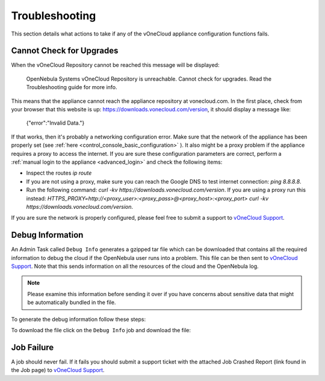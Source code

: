 .. _app_conf_trouble:

================================================================================
Troubleshooting
================================================================================

This section details what actions to take if any of the vOneCloud appliance configuration functions fails.

Cannot Check for Upgrades
^^^^^^^^^^^^^^^^^^^^^^^^^^^^^^^^^^^^^^^^^^^^^^^^^^^^^^^^^^^^^^^^^^^^^^^^^^^^^^^^

When the vOneCloud Repository cannot be reached this message will be displayed:

    OpenNebula Systems vOneCloud Repository is unreachable. Cannot check for upgrades. Read the Troubleshooting guide for more info.

This means that the appliance cannot reach the appliance repository at vonecloud.com. In the first place, check from your browser that this website is up: `https://downloads.vonecloud.com/version <https://downloads.vonecloud.com/version>`_, it should display a message like:

    {"error":"Invalid Data."}

If that works, then it's probably a networking configuration error. Make sure that the network of the appliance has been properly set (see :ref:`here <control_console_basic_configuration>` ). It also might be a proxy problem if the appliance requires a proxy to access the internet. If you are sure these configuration parameters are correct, perform a :ref:`manual login to the appliance <advanced_login>` and check the following items:

* Inspect the routes `ip route`
* If you are not using a proxy, make sure you can reach the Google DNS to test internet connection: `ping 8.8.8.8`.
* Run the following command: `curl -kv  https://downloads.vonecloud.com/version`. If you are using a proxy run this instead: `HTTPS_PROXY=http://<proxy_user>:<proxy_pass>@<proxy_host>:<proxy_port> curl -kv  https://downloads.vonecloud.com/version`.

If you are sure the network is properly configured, please feel free to submit a support to `vOneCloud Support <https://support.vonecloud.com/>`__.

.. _app_conf_trouble_debug:

Debug Information
^^^^^^^^^^^^^^^^^^^^^^^^^^^^^^^^^^^^^^^^^^^^^^^^^^^^^^^^^^^^^^^^^^^^^^^^^^^^^^^^

An Admin Task called ``Debug Info`` generates a gzipped tar file which can be downloaded that contains all the required information to debug the cloud if the OpenNebula user runs into a problem. This file can be then sent to `vOneCloud Support <https://support.vonecloud.com/>`__. Note that this sends information on all the resources of the cloud and the OpenNebula log.

.. note:: Please examine this information before sending it over if you have concerns about sensitive data that might be automatically bundled in the file.

To generate the debug information follow these steps:

.. image:: /images/generate_debug_info_2.png
    :align: center

To download the file click on the ``Debug Info`` job and download the file:

.. image:: /images/download_debug_info.png
    :align: center

.. _app_conf_trouble_job_failure:

Job Failure
^^^^^^^^^^^^^^^^^^^^^^^^^^^^^^^^^^^^^^^^^^^^^^^^^^^^^^^^^^^^^^^^^^^^^^^^^^^^^^^^

A job should never fail. If it fails you should submit a support ticket with the attached Job Crashed Report (link found in the Job page) to `vOneCloud Support <https://support.vonecloud.com/>`__.
